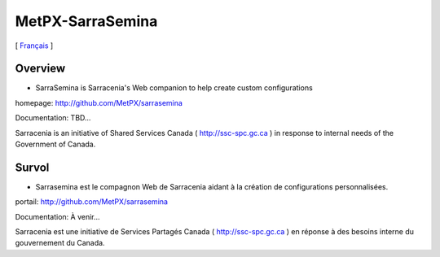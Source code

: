 ===================
 MetPX-SarraSemina
===================

[ Français_ ]

Overview
--------

- SarraSemina is Sarracenia's Web companion to help create custom configurations

homepage: http://github.com/MetPX/sarrasemina

Documentation: TBD...

Sarracenia is an initiative of Shared Services Canada ( http://ssc-spc.gc.ca )
in response to internal needs of the Government of Canada.


.. _Français:

Survol
------

- Sarrasemina est le compagnon Web de Sarracenia aidant à la création de configurations personnalisées.

portail: http://github.com/MetPX/sarrasemina

Documentation: À venir...

Sarracenia est une initiative de Services Partagés Canada ( http://ssc-spc.gc.ca )
en réponse à des besoins interne du gouvernement du Canada.
